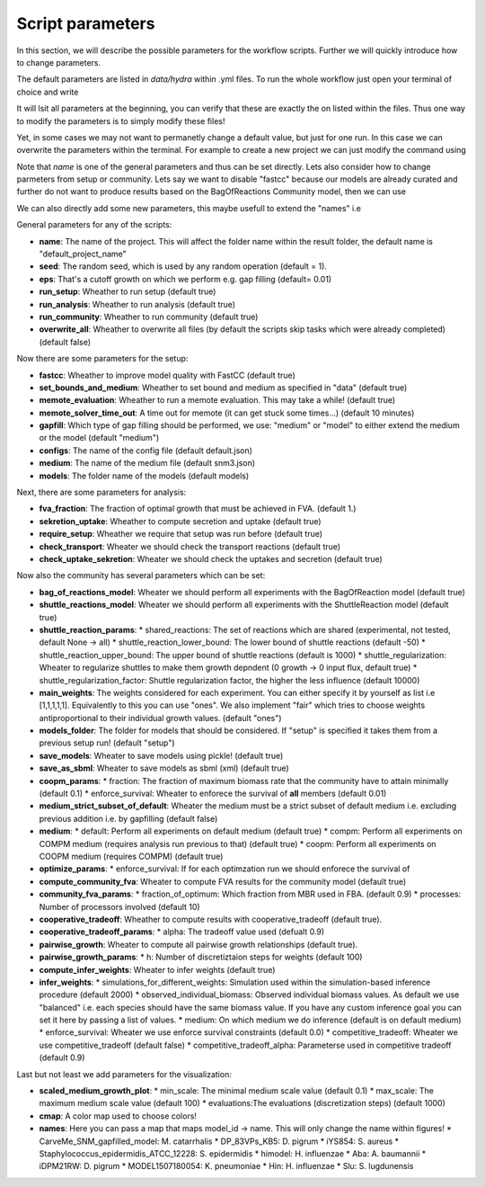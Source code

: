 =================
Script parameters
=================

In this section, we will describe the possible parameters for the workflow scripts. Further we will quickly introduce how to change parameters.

The default parameters are listed in `data/hydra` within .yml files. To run the whole workflow just open your terminal of choice and write

.. code-block::
   ncmw

It will lsit all parameters at the beginning, you can verify that these are exactly the on listed within the files. Thus one way to modify the parameters is to simply modify these files!

Yet, in some cases we may not want to permanetly change a default value, but just for one run. In this case we can overwrite the parameters within the terminal. For example to create a new project we can just modify the command using

.. code-block::
   ncmw name="other_name"

Note that `name` is one of the general parameters and thus can be set directly. Lets also consider how to change parmeters from setup or community. Lets say we want to disable "fastcc" because our models are already curated and further do not want to produce results based on the BagOfReactions Community model, then we can use 

.. code-block::
   ncmw setup.fastcc=false community.bag_of_reactions_model=false

We can also directly add some new parameters, this maybe usefull to extend the "names" i.e 

.. code-block::
   ncmw '+visualization.names={"id":"name"}'

General parameters for any of the scripts:

* **name**: The name of the project. This will affect the folder name within the result folder, the default name is "default_project_name"
* **seed**: The random seed, which is used by any random operation (default = 1).
* **eps**: That's a cutoff growth on which we perform e.g. gap filling (default= 0.01)
* **run_setup**: Wheather to run setup (default true)
* **run_analysis**: Wheather to run analysis (default true)
* **run_community**: Wheather to run community (default true)
* **overwrite_all**: Wheather to overwrite all files (by default the scripts skip tasks which were already completed) (default false)

Now there are some parameters for the setup:

* **fastcc**: Wheather to improve model quality with FastCC (default true)
* **set_bounds_and_medium**: Wheather to set bound and medium as specified in "data" (default true)
* **memote_evaluation**: Wheather to run a memote evaluation. This may take a while! (default true)
* **memote_solver_time_out**: A time out for memote (it can get stuck some times...) (default 10 minutes)
* **gapfill**: Which type of gap filling should be performed, we use: "medium" or "model" to either extend the medium or the model (default "medium")
* **configs**: The name of the config file (default default.json)
* **medium**: The name of the medium file (default snm3.json)
* **models**: The folder name of the models (default models)

Next, there are some parameters for analysis:

* **fva_fraction**: The fraction of optimal growth that must be achieved in FVA. (default 1.)
* **sekretion_uptake**: Wheather to compute secretion and uptake (default true)
* **require_setup**: Wheather we require that setup was run before (default true)
* **check_transport**: Wheater we should check the transport reactions (default true)
* **check_uptake_sekretion**: Wheater we should check the uptakes and secretion (default true)

Now also the community has several parameters which can be set:

* **bag_of_reactions_model**: Wheater we should perform all experiments with the BagOfReaction model (default true)
* **shuttle_reactions_model**: Wheater we should perform all experiments with the ShuttleReaction model (default true)
* **shuttle_reaction_params**:
  * shared_reactions: The set of reactions which are shared (experimental, not tested, default None -> all)
  * shuttle_reaction_lower_bound: The lower bound of shuttle reactions (default -50)
  * shuttle_reaction_upper_bound: The upper bound of shuttle reactions (default is 1000)
  * shuttle_regularization: Wheater to regularize shuttles to make them growth depndent (0 growth -> 0 input flux, default true)
  * shuttle_regularization_factor: Shuttle regularization factor, the higher the less influence (default 10000)
* **main_weights**: The weights considered for each experiment. You can either specify it by yourself as list i.e [1,1,1,1,1]. Equivalently to this you can use "ones". We also implement "fair" which tries to choose weights antiproportional to their individual growth values. (default "ones")
* **models_folder**: The folder for models that should be considered. If "setup" is specified it takes them from a previous setup run! (default "setup")
* **save_models**: Wheater to save models using pickle! (default true)
* **save_as_sbml**: Wheater to save models as sbml (xml) (default true)
* **coopm_params**:
  * fraction: The fraction of maximum biomass rate that the community have to attain minimally (default 0.1)
  * enforce_survival: Wheater to enforece the survival of **all** members (default  0.01)
* **medium_strict_subset_of_default**: Wheater the medium must be a strict subset of default medium i.e. excluding previous addition i.e. by gapfilling (default false)
* **medium**:
  * default: Perform all experiments on default medium (default true)
  * compm: Perform all experiments on COMPM medium (requires analysis run previous to that) (default true)
  * coopm: Perform all experiments on COOPM medium (requires COMPM) (default true)
* **optimize_params**:
  * enforce_survival: If for each optimzation run we should enforece the survival of 
* **compute_community_fva**: Wheater to compute FVA results for the community model (default true)
* **community_fva_params**:
  * fraction_of_optimum: Which fraction from MBR used in FBA. (default 0.9)
  * processes: Number of processors involved (default 10)
* **cooperative_tradeoff**: Wheather to compute results with cooperative_tradeoff (default true).
* **cooperative_tradeoff_params**:
  * alpha: The tradeoff value used (defualt 0.9)
* **pairwise_growth**: Wheater to compute all pairwise growth relationships (default true).
* **pairwise_growth_params**:
  * h: Number of discretiztaion steps for weights (default 100)
* **compute_infer_weights**: Wheater to infer weights (default true)
* **infer_weights**:
  * simulations_for_different_weights: Simulation used within the simulation-based inference procedure (default 2000)
  * observed_individual_biomass: Observed individual biomass values. As default we use "balanced" i.e. each species should have the same biomass value. If you have any custom inference goal you can set it here by passing a list of values.
  * medium: On which medium we do inference (default is on default medium)
  * enforce_survival: Wheater we use enforce survival constraints (default 0.0)
  * competitive_tradeoff: Wheater we use competitive_tradeoff (default false)
  * competitive_tradeoff_alpha: Parameterse used in competitive tradeoff (default 0.9)

Last but not least we add parameters for the visualization:

* **scaled_medium_growth_plot**:
  * min_scale: The minimal medium scale value (default 0.1)
  * max_scale: The maximum medium scale value (default 100)
  * evaluations:The evaluations (discretization steps) (default 1000)
* **cmap**: A color map used to choose colors!
* **names**: Here you can pass a map that maps model_id -> name. This will only change the name within figures!
  * CarveMe_SNM_gapfilled_model: M. catarrhalis
  * DP_83VPs_KB5: D. pigrum
  * iYS854: S. aureus
  * Staphylococcus_epidermidis_ATCC_12228: S. epidermidis
  * himodel: H. influenzae
  * Aba: A. baumannii
  * iDPM21RW: D. pigrum
  * MODEL1507180054: K. pneumoniae
  * Hin: H. influenzae
  * Slu: S. lugdunensis
